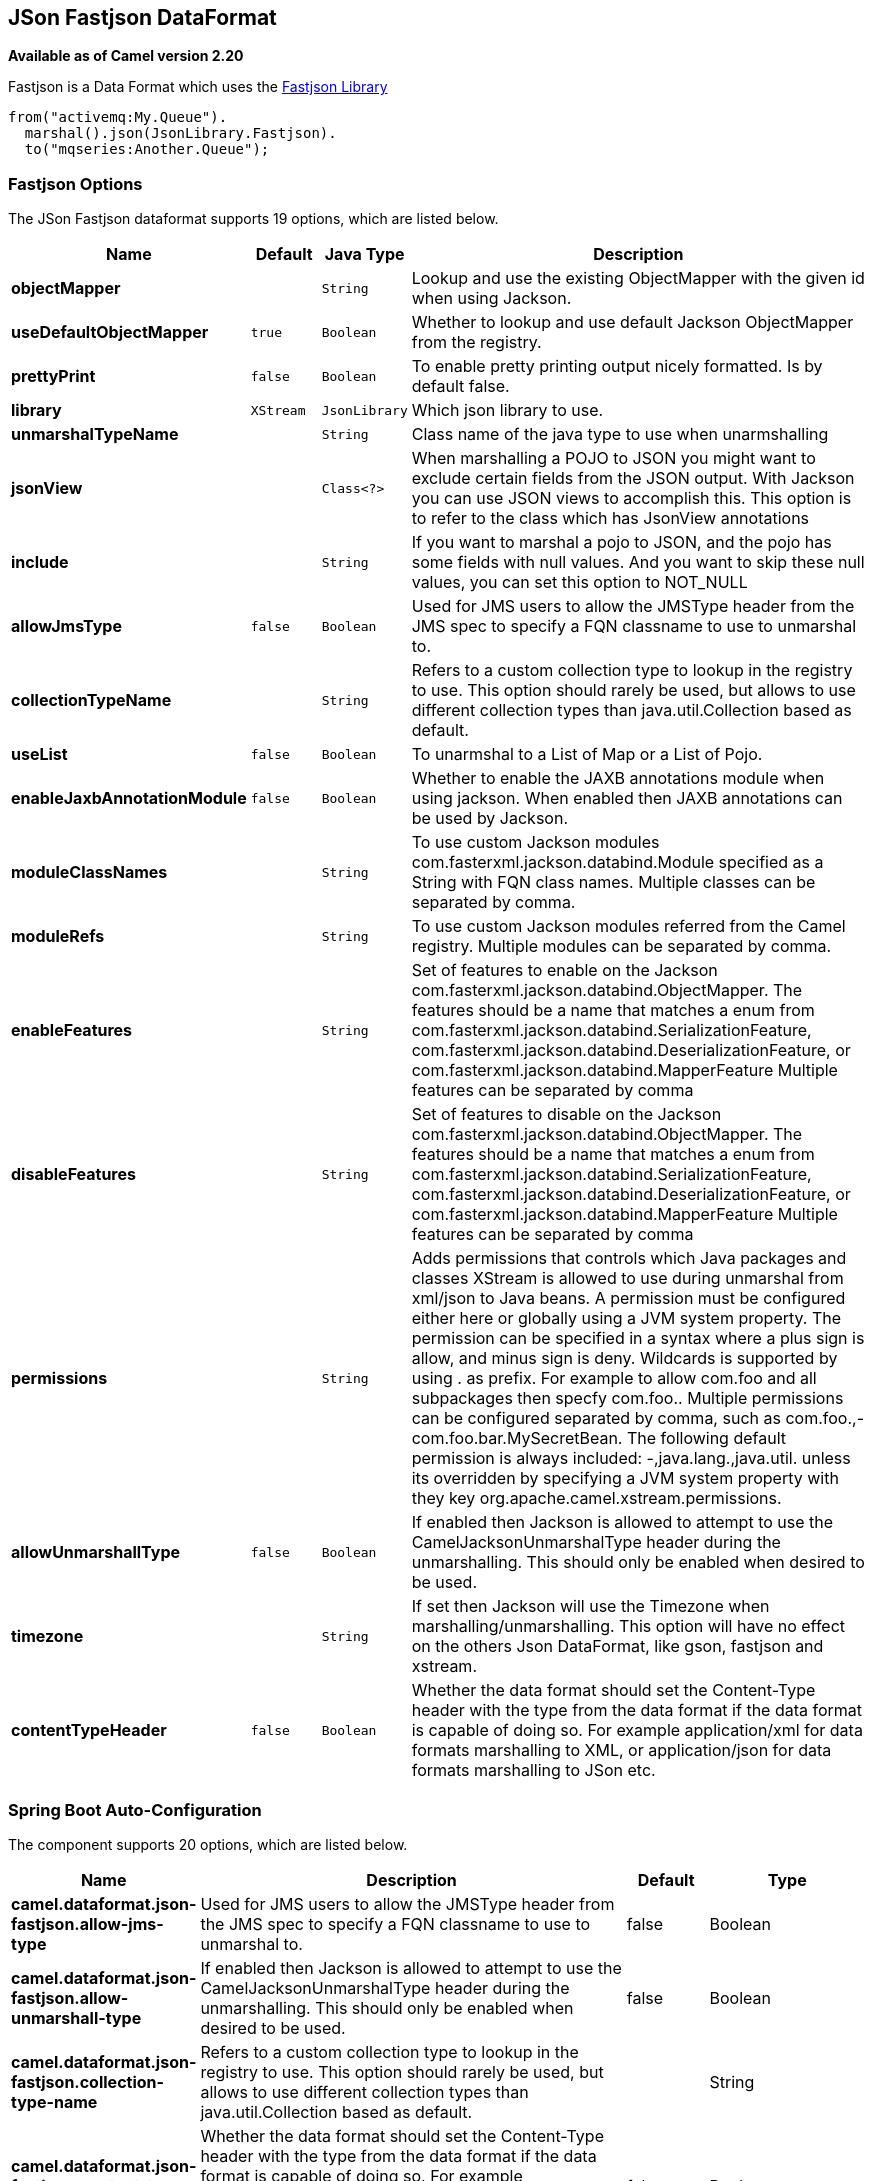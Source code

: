 [[json-fastjson-dataformat]]
== JSon Fastjson DataFormat

*Available as of Camel version 2.20*

Fastjson is a Data Format which uses the
https://github.com/alibaba/fastjson[Fastjson Library]

[source,java]
-------------------------------
from("activemq:My.Queue").
  marshal().json(JsonLibrary.Fastjson).
  to("mqseries:Another.Queue");
-------------------------------

### Fastjson Options


// dataformat options: START
The JSon Fastjson dataformat supports 19 options, which are listed below.



[width="100%",cols="2s,1m,1m,6",options="header"]
|===
| Name | Default | Java Type | Description
| objectMapper |  | String | Lookup and use the existing ObjectMapper with the given id when using Jackson.
| useDefaultObjectMapper | true | Boolean | Whether to lookup and use default Jackson ObjectMapper from the registry.
| prettyPrint | false | Boolean | To enable pretty printing output nicely formatted. Is by default false.
| library | XStream | JsonLibrary | Which json library to use.
| unmarshalTypeName |  | String | Class name of the java type to use when unarmshalling
| jsonView |  | Class<?> | When marshalling a POJO to JSON you might want to exclude certain fields from the JSON output. With Jackson you can use JSON views to accomplish this. This option is to refer to the class which has JsonView annotations
| include |  | String | If you want to marshal a pojo to JSON, and the pojo has some fields with null values. And you want to skip these null values, you can set this option to NOT_NULL
| allowJmsType | false | Boolean | Used for JMS users to allow the JMSType header from the JMS spec to specify a FQN classname to use to unmarshal to.
| collectionTypeName |  | String | Refers to a custom collection type to lookup in the registry to use. This option should rarely be used, but allows to use different collection types than java.util.Collection based as default.
| useList | false | Boolean | To unarmshal to a List of Map or a List of Pojo.
| enableJaxbAnnotationModule | false | Boolean | Whether to enable the JAXB annotations module when using jackson. When enabled then JAXB annotations can be used by Jackson.
| moduleClassNames |  | String | To use custom Jackson modules com.fasterxml.jackson.databind.Module specified as a String with FQN class names. Multiple classes can be separated by comma.
| moduleRefs |  | String | To use custom Jackson modules referred from the Camel registry. Multiple modules can be separated by comma.
| enableFeatures |  | String | Set of features to enable on the Jackson com.fasterxml.jackson.databind.ObjectMapper. The features should be a name that matches a enum from com.fasterxml.jackson.databind.SerializationFeature, com.fasterxml.jackson.databind.DeserializationFeature, or com.fasterxml.jackson.databind.MapperFeature Multiple features can be separated by comma
| disableFeatures |  | String | Set of features to disable on the Jackson com.fasterxml.jackson.databind.ObjectMapper. The features should be a name that matches a enum from com.fasterxml.jackson.databind.SerializationFeature, com.fasterxml.jackson.databind.DeserializationFeature, or com.fasterxml.jackson.databind.MapperFeature Multiple features can be separated by comma
| permissions |  | String | Adds permissions that controls which Java packages and classes XStream is allowed to use during unmarshal from xml/json to Java beans. A permission must be configured either here or globally using a JVM system property. The permission can be specified in a syntax where a plus sign is allow, and minus sign is deny. Wildcards is supported by using . as prefix. For example to allow com.foo and all subpackages then specfy com.foo.. Multiple permissions can be configured separated by comma, such as com.foo.,-com.foo.bar.MySecretBean. The following default permission is always included: -,java.lang.,java.util. unless its overridden by specifying a JVM system property with they key org.apache.camel.xstream.permissions.
| allowUnmarshallType | false | Boolean | If enabled then Jackson is allowed to attempt to use the CamelJacksonUnmarshalType header during the unmarshalling. This should only be enabled when desired to be used.
| timezone |  | String | If set then Jackson will use the Timezone when marshalling/unmarshalling. This option will have no effect on the others Json DataFormat, like gson, fastjson and xstream.
| contentTypeHeader | false | Boolean | Whether the data format should set the Content-Type header with the type from the data format if the data format is capable of doing so. For example application/xml for data formats marshalling to XML, or application/json for data formats marshalling to JSon etc.
|===
// dataformat options: END
// spring-boot-auto-configure options: START
=== Spring Boot Auto-Configuration


The component supports 20 options, which are listed below.



[width="100%",cols="2,5,^1,2",options="header"]
|===
| Name | Description | Default | Type
| *camel.dataformat.json-fastjson.allow-jms-type* | Used for JMS users to allow the JMSType header from the JMS spec to
 specify a FQN classname to use to unmarshal to. | false | Boolean
| *camel.dataformat.json-fastjson.allow-unmarshall-type* | If enabled then Jackson is allowed to attempt to use the
 CamelJacksonUnmarshalType header during the unmarshalling. This should
 only be enabled when desired to be used. | false | Boolean
| *camel.dataformat.json-fastjson.collection-type-name* | Refers to a custom collection type to lookup in the registry to use. This
 option should rarely be used, but allows to use different collection
 types than java.util.Collection based as default. |  | String
| *camel.dataformat.json-fastjson.content-type-header* | Whether the data format should set the Content-Type header with the type
 from the data format if the data format is capable of doing so. For
 example application/xml for data formats marshalling to XML, or
 application/json for data formats marshalling to JSon etc. | false | Boolean
| *camel.dataformat.json-fastjson.disable-features* | Set of features to disable on the Jackson
 com.fasterxml.jackson.databind.ObjectMapper. The features should be a
 name that matches a enum from
 com.fasterxml.jackson.databind.SerializationFeature,
 com.fasterxml.jackson.databind.DeserializationFeature, or
 com.fasterxml.jackson.databind.MapperFeature Multiple features can be
 separated by comma |  | String
| *camel.dataformat.json-fastjson.enable-features* | Set of features to enable on the Jackson
 com.fasterxml.jackson.databind.ObjectMapper. The features should be a
 name that matches a enum from
 com.fasterxml.jackson.databind.SerializationFeature,
 com.fasterxml.jackson.databind.DeserializationFeature, or
 com.fasterxml.jackson.databind.MapperFeature Multiple features can be
 separated by comma |  | String
| *camel.dataformat.json-fastjson.enable-jaxb-annotation-module* | Whether to enable the JAXB annotations module when using jackson. When
 enabled then JAXB annotations can be used by Jackson. | false | Boolean
| *camel.dataformat.json-fastjson.enabled* |  |  | Boolean
| *camel.dataformat.json-fastjson.include* | If you want to marshal a pojo to JSON, and the pojo has some fields with
 null values. And you want to skip these null values, you can set this
 option to NOT_NULL |  | String
| *camel.dataformat.json-fastjson.json-view* | When marshalling a POJO to JSON you might want to exclude certain fields
 from the JSON output. With Jackson you can use JSON views to accomplish
 this. This option is to refer to the class which has JsonView annotations |  | Class
| *camel.dataformat.json-fastjson.library* | Which json library to use. |  | JsonLibrary
| *camel.dataformat.json-fastjson.module-class-names* | To use custom Jackson modules com.fasterxml.jackson.databind.Module
 specified as a String with FQN class names. Multiple classes can be
 separated by comma. |  | String
| *camel.dataformat.json-fastjson.module-refs* | To use custom Jackson modules referred from the Camel registry. Multiple
 modules can be separated by comma. |  | String
| *camel.dataformat.json-fastjson.object-mapper* | Lookup and use the existing ObjectMapper with the given id when using
 Jackson. |  | String
| *camel.dataformat.json-fastjson.permissions* | Adds permissions that controls which Java packages and classes XStream is
 allowed to use during unmarshal from xml/json to Java beans. A permission
 must be configured either here or globally using a JVM system property.
 The permission can be specified in a syntax where a plus sign is allow,
 and minus sign is deny. Wildcards is supported by using . as prefix. For
 example to allow com.foo and all subpackages then specfy com.foo..
 Multiple permissions can be configured separated by comma, such as
 com.foo.,-com.foo.bar.MySecretBean. The following default permission is
 always included: -,java.lang.,java.util. unless its overridden by
 specifying a JVM system property with they key
 org.apache.camel.xstream.permissions. |  | String
| *camel.dataformat.json-fastjson.pretty-print* | To enable pretty printing output nicely formatted. Is by default false. | false | Boolean
| *camel.dataformat.json-fastjson.timezone* | If set then Jackson will use the Timezone when marshalling/unmarshalling.
 This option will have no effect on the others Json DataFormat, like gson,
 fastjson and xstream. |  | String
| *camel.dataformat.json-fastjson.unmarshal-type-name* | Class name of the java type to use when unarmshalling |  | String
| *camel.dataformat.json-fastjson.use-default-object-mapper* | Whether to lookup and use default Jackson ObjectMapper from the registry. | true | Boolean
| *camel.dataformat.json-fastjson.use-list* | To unarmshal to a List of Map or a List of Pojo. | false | Boolean
|===
// spring-boot-auto-configure options: END


### Dependencies

To use Fastjson in your camel routes you need to add the dependency
on *camel-fastjson* which implements this data format.

If you use maven you could just add the following to your pom.xml,
substituting the version number for the latest & greatest release (see
the download page for the latest versions).

[source,xml]
----------------------------------------------------------
<dependency>
  <groupId>org.apache.camel</groupId>
  <artifactId>camel-fastjson</artifactId>
  <version>x.x.x</version>
  <!-- use the same version as your Camel core version -->
</dependency>
----------------------------------------------------------
